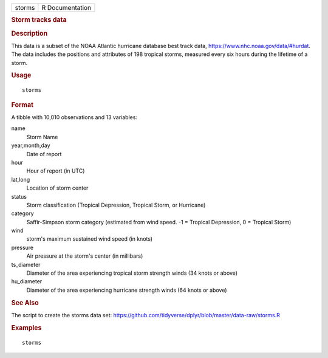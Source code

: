 .. container::

   ====== ===============
   storms R Documentation
   ====== ===============

   .. rubric:: Storm tracks data
      :name: storm-tracks-data

   .. rubric:: Description
      :name: description

   This data is a subset of the NOAA Atlantic hurricane database best
   track data, https://www.nhc.noaa.gov/data/#hurdat. The data includes
   the positions and attributes of 198 tropical storms, measured every
   six hours during the lifetime of a storm.

   .. rubric:: Usage
      :name: usage

   ::

      storms

   .. rubric:: Format
      :name: format

   A tibble with 10,010 observations and 13 variables:

   name
      Storm Name

   year,month,day
      Date of report

   hour
      Hour of report (in UTC)

   lat,long
      Location of storm center

   status
      Storm classification (Tropical Depression, Tropical Storm, or
      Hurricane)

   category
      Saffir-Simpson storm category (estimated from wind speed. -1 =
      Tropical Depression, 0 = Tropical Storm)

   wind
      storm's maximum sustained wind speed (in knots)

   pressure
      Air pressure at the storm's center (in millibars)

   ts_diameter
      Diameter of the area experiencing tropical storm strength winds
      (34 knots or above)

   hu_diameter
      Diameter of the area experiencing hurricane strength winds (64
      knots or above)

   .. rubric:: See Also
      :name: see-also

   The script to create the storms data set:
   https://github.com/tidyverse/dplyr/blob/master/data-raw/storms.R

   .. rubric:: Examples
      :name: examples

   ::

      storms
